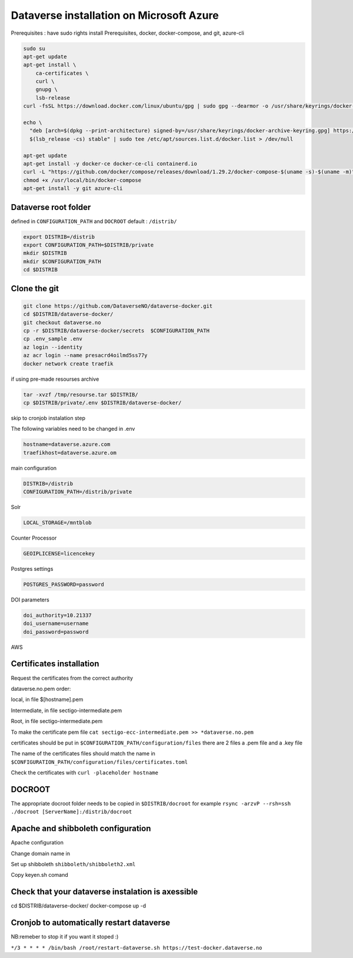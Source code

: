 Dataverse installation on Microsoft Azure
=========================================

Prerequisites :  have sudo rights
install Prerequisites, docker, docker-compose, and git, azure-cli

.. code-block:: bash

  sudo su
  apt-get update
  apt-get install \
      ca-certificates \
      curl \
      gnupg \
      lsb-release
  curl -fsSL https://download.docker.com/linux/ubuntu/gpg | sudo gpg --dearmor -o /usr/share/keyrings/docker-archive-keyring.gpg

  echo \
    "deb [arch=$(dpkg --print-architecture) signed-by=/usr/share/keyrings/docker-archive-keyring.gpg] https://download.docker.com/linux/ubuntu \
    $(lsb_release -cs) stable" | sudo tee /etc/apt/sources.list.d/docker.list > /dev/null

  apt-get update
  apt-get install -y docker-ce docker-ce-cli containerd.io
  curl -L "https://github.com/docker/compose/releases/download/1.29.2/docker-compose-$(uname -s)-$(uname -m)" -o /usr/local/bin/docker-compose
  chmod +x /usr/local/bin/docker-compose
  apt-get install -y git azure-cli
  
Dataverse root folder
---------------------

defined in ``CONFIGURATION_PATH`` and ``DOCROOT`` default : ``/distrib/``

.. code-block:: bash
  
  export DISTRIB=/distrib
  export CONFIGURATION_PATH=$DISTRIB/private
  mkdir $DISTRIB
  mkdir $CONFIGURATION_PATH
  cd $DISTRIB




Clone the git
-------------

.. code-block:: bash

  git clone https://github.com/DataverseNO/dataverse-docker.git
  cd $DISTRIB/dataverse-docker/
  git checkout dataverse.no
  cp -r $DISTRIB/dataverse-docker/secrets  $CONFIGURATION_PATH
  cp .env_sample .env
  az login --identity
  az acr login --name presacrd4oilmd5ss77y
  docker network create traefik

if using pre-made resourses archive

.. code-block:: bash

  tar -xvzf /tmp/resourse.tar $DISTRIB/
  cp $DISTRIB/private/.env $DISTRIB/dataverse-docker/

skip to cronjob instalation step

The following variables need to be changed in .env

.. code-block:: bash

  hostname=dataverse.azure.com
  traefikhost=dataverse.azure.om

main configuration

.. code-block:: bash

  DISTRIB=/distrib
  CONFIGURATION_PATH=/distrib/private

Solr

.. code-block:: bash

  LOCAL_STORAGE=/mntblob

Counter Processor

.. code-block:: bash

  GEOIPLICENSE=licencekey
  
Postgres settings

.. code-block:: bash

  POSTGRES_PASSWORD=password

  
DOI parameters

.. code-block:: bash

  doi_authority=10.21337
  doi_username=username
  doi_password=password
  
AWS

.. code-block:: bash

  
  
Certificates installation
-------------------------

Request the certificates from the correct authority

dataverse.no.pem order:

local, in file $[hostname].pem

Intermediate, in file sectigo-intermediate.pem 

Root, in file sectigo-intermediate.pem

To make the certificate pem file  ``cat sectigo-ecc-intermediate.pem >> *dataverse.no.pem``



certificates should be put in ``$CONFIGURATION_PATH/configuration/files`` there are 2 files a .pem file and a .key file

The name of the certificates files should match the name in  ``$CONFIGURATION_PATH/configuration/files/certificates.toml``

Check the certificates with ``curl -placeholder hostname``


DOCROOT
-------

The appropriate docroot folder needs to be copied in ``$DISTRIB/docroot``
for example ``rsync -arzvP --rsh=ssh ./docroot [ServerName]:/distrib/docroot``



Apache and shibboleth configuration 
----------------------------------- 
Apache configuration

Change domain name in 

Set up shibboleth ``shibboleth/shibboleth2.xml``

Copy keyen.sh comand

Check that your dataverse instalation is axessible
--------------------------------------------------
.. code-block:: bash
cd $DISTRIB/dataverse-docker/
docker-compose up -d

Cronjob to automatically restart dataverse
------------------------------------------

NB:remeber to stop it if you want it stoped :)

``*/3 * * * * /bin/bash /root/restart-dataverse.sh https://test-docker.dataverse.no``


